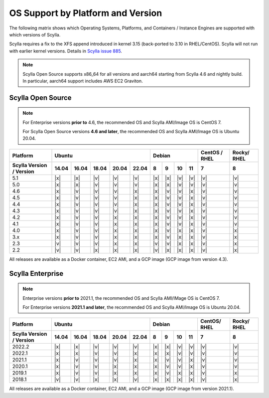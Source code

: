 OS Support by Platform and Version
==================================

The following matrix shows which Operating Systems, Platforms, and Containers / Instance Engines are supported with which versions of Scylla.

Scylla requires a fix to the XFS append introduced in kernel 3.15 (back-ported to 3.10 in RHEL/CentOS).
Scylla will not run with earlier kernel versions. Details in `Scylla issue 885 <https://github.com/scylladb/scylla/issues/885>`_.

.. note::

   Scylla Open Source supports x86_64 for all versions and aarch64 starting from Scylla 4.6 and nightly build. In particular, aarch64 support includes AWS EC2 Graviton.


Scylla Open Source
-------------------

.. note:: For Enterprise versions **prior to** 4.6, the recommended OS and Scylla AMI/Image OS is CentOS 7.

   For Scylla Open Source versions **4.6 and later**, the recommended OS and Scylla AMI/Image OS is Ubuntu 20.04.



+--------------------------+----------------------------------+-----------------------------+---------+-------+
| Platform                 |       Ubuntu                     |    Debian                   | CentOS /| Rocky/|
|                          |                                  |                             | RHEL    | RHEL  |
+--------------------------+------+------+------+------+------+------+------+-------+-------+---------+-------+
| Scylla Version / Version | 14.04| 16.04| 18.04|20.04 |22.04 | 8    | 9    |  10   |  11   | 7       |   8   |
+==========================+======+======+======+======+======+======+======+=======+=======+=========+=======+
|   5.1                    | |x|  | |x|  | |v|  | |v|  | |v|  | |x|  | |x|  | |v|   | |v|   | |v|     | |v|   |
+--------------------------+------+------+------+------+------+------+------+-------+-------+---------+-------+
|   5.0                    | |x|  | |x|  | |v|  | |v|  | |v|  | |x|  | |x|  | |v|   | |v|   | |v|     | |v|   |
+--------------------------+------+------+------+------+------+------+------+-------+-------+---------+-------+
|   4.6                    | |x|  | |v|  | |v|  | |v|  | |x|  | |x|  | |v|  | |v|   | |x|   | |v|     | |v|   |
+--------------------------+------+------+------+------+------+------+------+-------+-------+---------+-------+
|   4.5                    | |x|  | |v|  | |v|  | |v|  | |x|  | |x|  | |v|  | |v|   | |x|   | |v|     | |v|   |
+--------------------------+------+------+------+------+------+------+------+-------+-------+---------+-------+
|   4.4                    | |x|  | |v|  | |v|  | |v|  | |x|  | |x|  | |v|  | |v|   | |x|   | |v|     | |v|   |
+--------------------------+------+------+------+------+------+------+------+-------+-------+---------+-------+
|   4.3                    | |x|  | |v|  | |v|  | |v|  | |x|  | |x|  | |v|  | |v|   | |x|   | |v|     | |v|   |
+--------------------------+------+------+------+------+------+------+------+-------+-------+---------+-------+
|   4.2                    | |x|  | |v|  | |v|  | |x|  | |x|  | |x|  | |v|  | |v|   | |x|   | |v|     | |v|   |
+--------------------------+------+------+------+------+------+------+------+-------+-------+---------+-------+
|   4.1                    | |x|  | |v|  | |v|  | |x|  | |x|  | |x|  | |v|  | |v|   | |x|   | |v|     | |v|   |
+--------------------------+------+------+------+------+------+------+------+-------+-------+---------+-------+
|   4.0                    | |x|  | |v|  | |v|  | |x|  | |x|  | |x|  | |v|  | |x|   | |x|   | |v|     | |x|   |
+--------------------------+------+------+------+------+------+------+------+-------+-------+---------+-------+
|   3.x                    | |x|  | |v|  | |v|  | |x|  | |x|  | |x|  | |v|  | |x|   | |x|   | |v|     | |x|   |
+--------------------------+------+------+------+------+------+------+------+-------+-------+---------+-------+
|   2.3                    | |v|  | |v|  | |v|  | |x|  | |x|  | |v|  | |v|  | |x|   | |x|   | |v|     | |x|   |
+--------------------------+------+------+------+------+------+------+------+-------+-------+---------+-------+
|   2.2                    | |v|  | |v|  | |x|  | |x|  | |x|  | |v|  | |x|  | |x|   | |x|   | |v|     | |x|   |
+--------------------------+------+------+------+------+------+------+------+-------+-------+---------+-------+


All releases are available as a Docker container, EC2 AMI, and a GCP image (GCP image from version 4.3).


Scylla Enterprise
-----------------

.. note:: Enterprise versions **prior to** 2021.1, the recommended OS and Scylla AMI/IMage OS is CentOS 7.

   For Enterprise versions **2021.1 and later**, the recommended OS and Scylla AMI/Image OS is Ubuntu 20.04.

+--------------------------+-----------------------------------+---------------------------+--------+-------+
| Platform                 |  Ubuntu                           | Debian                    | CentOS/| Rocky/|
|                          |                                   |                           | RHEL   | RHEL  |
+--------------------------+------+------+------+------+-------+------+------+------+------+--------+-------+
| Scylla Version / Version | 14.04| 16.04| 18.04| 20.04| 22.04 | 8    | 9    | 10   | 11   |  7     | 8     |
+==========================+======+======+======+======+=======+======+======+======+======+========+=======+
|   2022.2                 | |x|  | |x|  | |v|  | |v|  | |v|   | |x|  | |x|  | |v|  | |v|  | |v|    | |v|   |
+--------------------------+------+------+------+------+-------+------+------+------+------+--------+-------+
|   2022.1                 | |x|  | |x|  | |v|  | |v|  | |x|   | |x|  | |x|  | |v|  | |v|  | |v|    | |v|   |
+--------------------------+------+------+------+------+-------+------+------+------+------+--------+-------+
|   2021.1                 | |x|  | |v|  | |v|  | |v|  | |x|   | |x|  | |v|  | |v|  | |x|  | |v|    | |v|   |
+--------------------------+------+------+------+------+-------+------+------+------+------+--------+-------+
|   2020.1                 | |x|  | |v|  | |v|  |  |x| | |x|   | |x|  | |v|  | |v|  | |x|  | |v|    | |v|   |
+--------------------------+------+------+------+------+-------+------+------+------+------+--------+-------+
|   2019.1                 | |x|  | |v|  | |v|  |  |x| | |x|   | |x|  | |v|  | |x|  | |x|  | |v|    | |x|   |
+--------------------------+------+------+------+------+-------+------+------+------+------+--------+-------+
|   2018.1                 | |v|  | |v|  | |x|  |  |x| | |v|   | |x|  | |x|  | |x|  | |x|  | |v|    | |x|   |
+--------------------------+------+------+------+------+-------+------+------+------+------+--------+-------+


All releases are available as a Docker container, EC2 AMI, and a GCP image (GCP image from version 2021.1).
